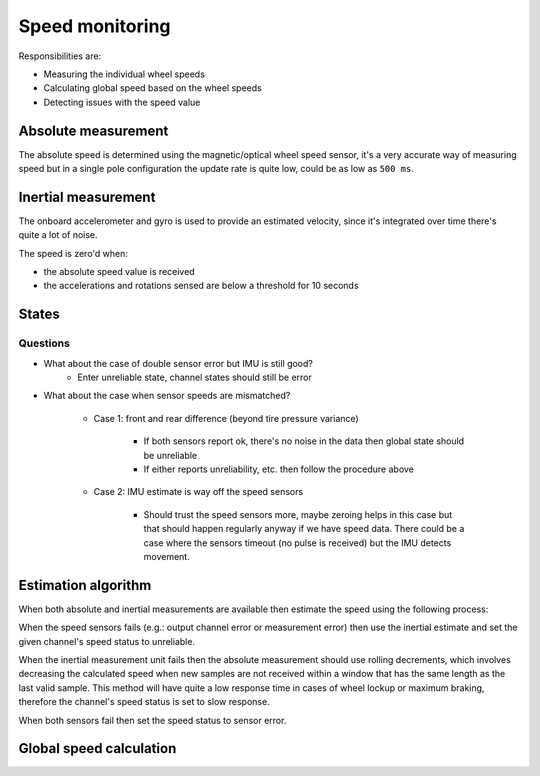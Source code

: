 Speed monitoring
================

Responsibilities are:

* Measuring the individual wheel speeds
* Calculating global speed based on the wheel speeds
* Detecting issues with the speed value

Absolute measurement
--------------------

The absolute speed is determined using the magnetic/optical wheel speed sensor, it's a very
accurate way of measuring speed but in a single pole configuration the update rate is quite low,
could be as low as ``500 ms``.

Inertial measurement
--------------------

The onboard accelerometer and gyro is used to provide an estimated velocity, since it's integrated
over time there's quite a lot of noise.

The speed is zero'd when:

* the absolute speed value is received
* the accelerations and rotations sensed are below a threshold for 10 seconds

States
------

.. drs-sw:: Channel speed state
    :id: DRS_SW_CHANNEL_SPEED_STATE
    :implements: REQ_SW_SIGNAL_CHANNEL_SPEED_STATE

    Each channel has it's own state which indicates in detail how a channel is operating,
    this state is directly calculated from the sensor and output stage states given the priority.

.. drs-sw:: Global speed state
    :id: DRS_SW_GLOBAL_SPEED_STATE
    :implements: REQ_SW_SIGNAL_GLOBAL_SPEED_STATE

    The global speed state is determined by the channel states and the IMU state.

    When the IMU reports error then the global state is ``Slow response``.

    When any of the speed sensors report unreliable or worse the global state can remain ``ok`` as
    long as the other sensor is okay or only has sensor warning.

    When both sensors report unreliable state or worse the global state shall be ``unreliable`` as
    long as one of the sensors reports unreliable and the IMU status is unreliable or below.

    When both sensors report sensor error or worse the global state shall be ``error``??

Questions
~~~~~~~~~

* What about the case of double sensor error but IMU is still good?
    * Enter unreliable state, channel states should still be error

* What about the case when sensor speeds are mismatched?
    
    * Case 1: front and rear difference (beyond tire pressure variance)

        * If both sensors report ok, there's no noise in the data then global state should be unreliable
        * If either reports unreliability, etc. then follow the procedure above

    * Case 2: IMU estimate is way off the speed sensors

        * Should trust the speed sensors more, maybe zeroing helps in this case but that should
          happen regularly anyway if we have speed data.
          There could be a case where the sensors timeout (no pulse is received) but the IMU detects
          movement.

Estimation algorithm
--------------------

When both absolute and inertial measurements are available then estimate the speed using the
following process:

When the speed sensors fails (e.g.: output channel error or measurement error) then use the inertial
estimate and set the given channel's speed status to unreliable.

When the inertial measurement unit fails then the absolute measurement should use rolling decrements,
which involves decreasing the calculated speed when new samples are not received within a window
that has the same length as the last valid sample. This method will have quite a low response time
in cases of wheel lockup or maximum braking, therefore the channel's speed status is set to slow response.

When both sensors fail then set the speed status to sensor error.

Global speed calculation
------------------------


